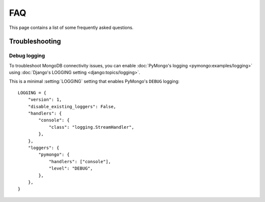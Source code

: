 ===
FAQ
===

This page contains a list of some frequently asked questions.

Troubleshooting
===============

Debug logging
-------------

To troubleshoot MongoDB connectivity issues, you can enable :doc:`PyMongo's
logging <pymongo:examples/logging>` using :doc:`Django's LOGGING setting
<django:topics/logging>`.

This is a minimal :setting:`LOGGING` setting that enables PyMongo's ``DEBUG``
logging::

    LOGGING = {
        "version": 1,
        "disable_existing_loggers": False,
        "handlers": {
            "console": {
                "class": "logging.StreamHandler",
            },
        },
        "loggers": {
            "pymongo": {
                "handlers": ["console"],
                "level": "DEBUG",
            },
        },
    }

